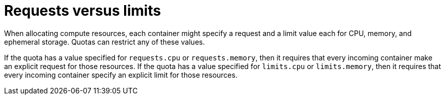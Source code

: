 // Module included in the following assemblies:
//
// * administration/quotas-setting-per-project.adoc

[id='quotas-requests-vs-limits']
= Requests versus limits

When allocating compute resources, each container might specify a request and a
limit value each for CPU, memory, and ephemeral storage. Quotas can restrict any
of these values.

If the quota has a value specified for `requests.cpu` or `requests.memory`,
then it requires that every incoming container make an explicit request for
those resources. If the quota has a value specified for `limits.cpu` or
`limits.memory`, then it requires that every incoming container specify an
explicit limit for those resources.
